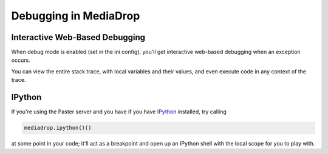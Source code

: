 .. _debug_toplevel:

=========================
Debugging in MediaDrop
=========================

Interactive Web-Based Debugging
-------------------------------

When debug mode is enabled (set in the ini config), you'll get interactive
web-based debugging when an exception occurs.

You can view the entire stack trace, with local variables and their
values, and even execute code in any context of the trace.


IPython
-------

If you're using the Paster server and you have if you have
`IPython <http://ipython.scipy.org/doc/rel-0.10/html/overview.html>`_
installed, try calling

.. sourcecode:: python

   mediadrop.ipython()()

at some point in your code; it'll act as a breakpoint and open up an IPython
shell with the local scope for you to play with.
